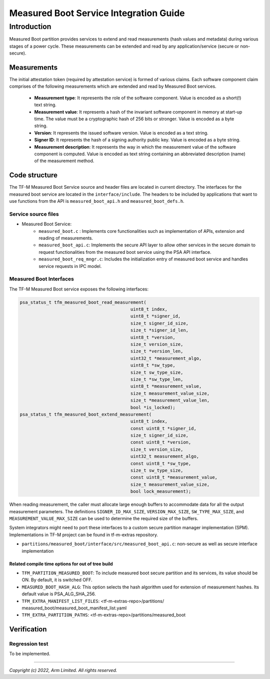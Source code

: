 #######################################
Measured Boot Service Integration Guide
#######################################

Introduction
************
Measured Boot partition provides services to extend and read
measurements (hash values and metadata) during various stages of a power cycle.
These measurements can be extended and read by any application/service
(secure or non-secure).

************
Measurements
************
The initial attestation token (required by attestation service) is formed of
various claims. Each software component claim comprises of the following
measurements which are extended and read by Measured Boot services.

    - **Measurement type**: It represents the role of the
      software component. Value is encoded as a short(!) text string.

    - **Measurement value**: It represents a hash of the invariant software
      component in memory at start-up time. The value must be a cryptographic
      hash of 256 bits or stronger. Value is encoded as a byte string.

    - **Version**: It represents the issued software version. Value is encoded
      as a text string.

    - **Signer ID**: It represents the hash of a signing authority public key.
      Value is encoded as a byte string.

    - **Measurement description**: It represents the way in which the
      measurement value of the software component is computed. Value is
      encoded as text string containing an abbreviated description (name) of
      the measurement method.

**************
Code structure
**************

The TF-M Measured Boot Service source and header files are located in current
directory. The interfaces for the measured boot service are located in the
``interface/include``.  The headers to be included by applications that want
to use functions from the API is ``measured_boot_api.h`` and
``measured_boot_defs.h``.

Service source files
====================

- Measured Boot Service:
    - ``measured_boot.c`` : Implements core functionalities such as
      implementation of APIs, extension and reading of measurements.
    - ``measured_boot_api.c``: Implements the secure API layer to
      allow other services in the secure domain to request functionalities
      from the measured boot service using the PSA API interface.
    - ``measured_boot_req_mngr.c``: Includes the initialization entry of
      measured boot service and handles service requests in IPC model.

Measured Boot Interfaces
========================

The TF-M Measured Boot service exposes the following interfaces:

.. code-block:: c

    psa_status_t tfm_measured_boot_read_measurement(
                                              uint8_t index,
                                              uint8_t *signer_id,
                                              size_t signer_id_size,
                                              size_t *signer_id_len,
                                              uint8_t *version,
                                              size_t version_size,
                                              size_t *version_len,
                                              uint32_t *measurement_algo,
                                              uint8_t *sw_type,
                                              size_t sw_type_size,
                                              size_t *sw_type_len,
                                              uint8_t *measurement_value,
                                              size_t measurement_value_size,
                                              size_t *measurement_value_len,
                                              bool *is_locked);
    psa_status_t tfm_measured_boot_extend_measurement(
                                              uint8_t index,
                                              const uint8_t *signer_id,
                                              size_t signer_id_size,
                                              const uint8_t *version,
                                              size_t version_size,
                                              uint32_t measurement_algo,
                                              const uint8_t *sw_type,
                                              size_t sw_type_size,
                                              const uint8_t *measurement_value,
                                              size_t measurement_value_size,
                                              bool lock_measurement);

When reading measurement, the caller must allocate large enough
buffers to accommodate data for all the output measurement parameters.
The definitions ``SIGNER_ID_MAX_SIZE``, ``VERSION_MAX_SIZE``,
``SW_TYPE_MAX_SIZE``, and ``MEASUREMENT_VALUE_MAX_SIZE`` can be used to
determine the required size of the buffers.

System integrators might need to port these interfaces to a custom secure
partition manager implementation (SPM). Implementations in TF-M project can be
found in tf-m-extras repository.

-  ``partitions/measured_boot/interface/src/measured_boot_api.c``:
   non-secure as well as secure interface implementation

Related compile time options for out of tree build
--------------------------------------------------
- ``TFM_PARTITION_MEASURED_BOOT``: To include measured boot secure partition
  and its services, its value should be ON. By default, it is switched OFF.

- ``MEASURED_BOOT_HASH_ALG``: This option selects the hash algorithm used
  for extension of measurement hashes. Its default value is PSA_ALG_SHA_256.

- ``TFM_EXTRA_MANIFEST_LIST_FILES``: <tf-m-extras-repo>/partitions/
  measured_boot/measured_boot_manifest_list.yaml

- ``TFM_EXTRA_PARTITION_PATHS``: <tf-m-extras-repo>/partitions/measured_boot

************
Verification
************

Regression test
===============

To be implemented.

--------------

*Copyright (c) 2022, Arm Limited. All rights reserved.*
